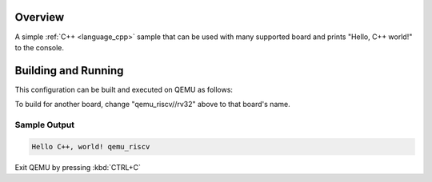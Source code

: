 .. zephyr:code-sample:: hello_cpp_world
   :name: Hello C++ world

   Print "Hello World" to the console in C++.

Overview
********

A simple :ref:`C++ <language_cpp>` sample that can be used with many supported board and prints
"Hello, C++ world!" to the console.

Building and Running
********************

This configuration can be built and executed on QEMU as follows:

.. zephyr-app-commands::
   :zephyr-app: samples/cpp/hello_world
   :host-os: unix
   :board: qemu_riscv//rv32
   :goals: run
   :compact:

To build for another board, change "qemu_riscv//rv32" above to that board's name.

Sample Output
=============

.. code-block:: console

    Hello C++, world! qemu_riscv

Exit QEMU by pressing :kbd:`CTRL+C`
